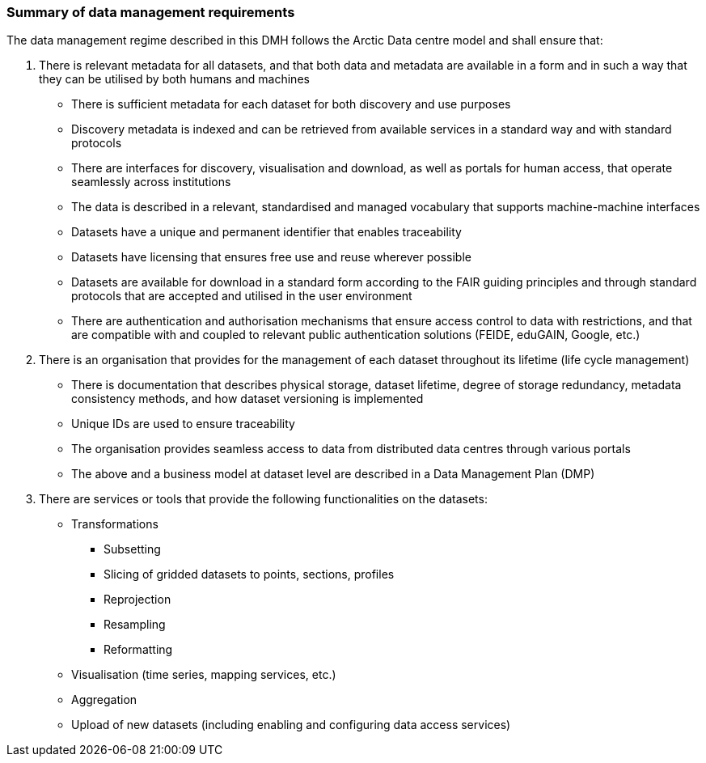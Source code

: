 [[summary-requirements]]
=== Summary of data management requirements

The data management regime described in this DMH follows the Arctic Data centre model and shall ensure that:

. There is relevant metadata for all datasets, and that both data and metadata are available in a form and in such a way that they can be utilised by both humans and machines

  * There is sufficient metadata for each dataset for both discovery and use purposes
  * Discovery metadata is indexed and can be retrieved from available services in a standard way and with standard protocols
  * There are interfaces for discovery, visualisation and download, as well as portals for human access, that operate seamlessly across institutions
  * The data is described in a relevant, standardised and managed vocabulary that supports machine-machine interfaces
  * Datasets have a unique and permanent identifier that enables traceability
  * Datasets have licensing that ensures free use and reuse wherever possible
  * Datasets are available for download in a standard form according to the FAIR guiding principles and through standard protocols that are accepted and utilised in the user environment
  * There are authentication and authorisation mechanisms that ensure access control to data with restrictions, and that are compatible with and coupled to relevant public authentication solutions (FEIDE, eduGAIN, Google, etc.)

. There is an organisation that provides for the management of each dataset throughout its lifetime (life cycle management)

  * There is documentation that describes physical storage, dataset lifetime, degree of storage redundancy, metadata consistency methods, and how dataset versioning is implemented
  * Unique IDs are used to ensure traceability
  * The organisation provides seamless access to data from distributed data centres through various portals
  * The above and a business model at dataset level are described in a Data Management Plan (DMP)

. There are services or tools that provide the following functionalities on the datasets:

  * Transformations

    ** Subsetting
    ** Slicing of gridded datasets to points, sections, profiles
    ** Reprojection
    ** Resampling
    ** Reformatting

  * Visualisation (time series, mapping services, etc.)
  * Aggregation
  * Upload of new datasets (including enabling and configuring data access services)
